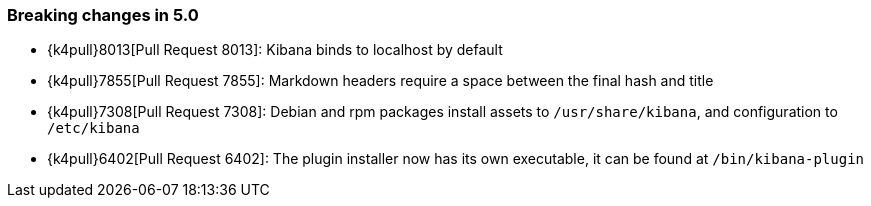 [[breaking-changes-5.0]]
=== Breaking changes in 5.0

* {k4pull}8013[Pull Request 8013]: Kibana binds to localhost by default
* {k4pull}7855[Pull Request 7855]: Markdown headers require a space between the final hash and title
* {k4pull}7308[Pull Request 7308]: Debian and rpm packages install assets to `/usr/share/kibana`, and configuration to `/etc/kibana`
* {k4pull}6402[Pull Request 6402]: The plugin installer now has its own executable, it can be found at `/bin/kibana-plugin`
